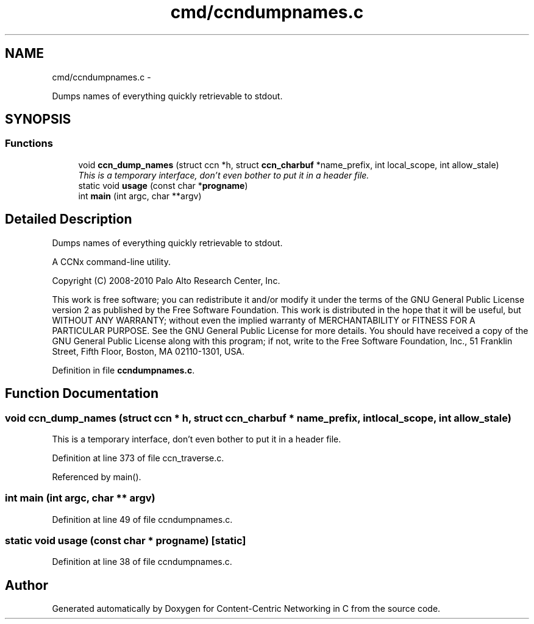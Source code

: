 .TH "cmd/ccndumpnames.c" 3 "8 Dec 2012" "Version 0.7.0" "Content-Centric Networking in C" \" -*- nroff -*-
.ad l
.nh
.SH NAME
cmd/ccndumpnames.c \- 
.PP
Dumps names of everything quickly retrievable to stdout.  

.SH SYNOPSIS
.br
.PP
.SS "Functions"

.in +1c
.ti -1c
.RI "void \fBccn_dump_names\fP (struct ccn *h, struct \fBccn_charbuf\fP *name_prefix, int local_scope, int allow_stale)"
.br
.RI "\fIThis is a temporary interface, don't even bother to put it in a header file. \fP"
.ti -1c
.RI "static void \fBusage\fP (const char *\fBprogname\fP)"
.br
.ti -1c
.RI "int \fBmain\fP (int argc, char **argv)"
.br
.in -1c
.SH "Detailed Description"
.PP 
Dumps names of everything quickly retrievable to stdout. 

A CCNx command-line utility.
.PP
Copyright (C) 2008-2010 Palo Alto Research Center, Inc.
.PP
This work is free software; you can redistribute it and/or modify it under the terms of the GNU General Public License version 2 as published by the Free Software Foundation. This work is distributed in the hope that it will be useful, but WITHOUT ANY WARRANTY; without even the implied warranty of MERCHANTABILITY or FITNESS FOR A PARTICULAR PURPOSE. See the GNU General Public License for more details. You should have received a copy of the GNU General Public License along with this program; if not, write to the Free Software Foundation, Inc., 51 Franklin Street, Fifth Floor, Boston, MA 02110-1301, USA. 
.PP
Definition in file \fBccndumpnames.c\fP.
.SH "Function Documentation"
.PP 
.SS "void ccn_dump_names (struct ccn * h, struct \fBccn_charbuf\fP * name_prefix, int local_scope, int allow_stale)"
.PP
This is a temporary interface, don't even bother to put it in a header file. 
.PP
Definition at line 373 of file ccn_traverse.c.
.PP
Referenced by main().
.SS "int main (int argc, char ** argv)"
.PP
Definition at line 49 of file ccndumpnames.c.
.SS "static void usage (const char * progname)\fC [static]\fP"
.PP
Definition at line 38 of file ccndumpnames.c.
.SH "Author"
.PP 
Generated automatically by Doxygen for Content-Centric Networking in C from the source code.
